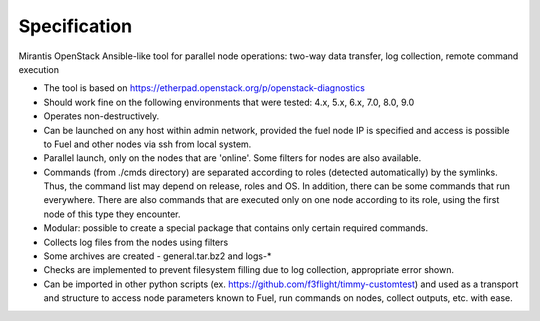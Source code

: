 =============
Specification
=============

Mirantis OpenStack Ansible-like tool for parallel node operations: two-way data transfer, log collection, remote command execution


* The tool is based on https://etherpad.openstack.org/p/openstack-diagnostics
* Should work fine on the following environments that were tested: 4.x, 5.x, 6.x, 7.0, 8.0, 9.0
* Operates non-destructively.
* Can be launched on any host within admin network, provided the fuel node IP is specified and access is possible to Fuel and other nodes via ssh from local system.
* Parallel launch, only on the nodes that are 'online'. Some filters for nodes are also available.
* Commands (from ./cmds directory) are separated according to roles (detected automatically) by the symlinks. Thus, the command list may depend on release, roles and OS. In addition, there can be some commands that run everywhere. There are also commands that are executed only on one node according to its role, using the first node of this type they encounter.
* Modular: possible to create a special package that contains only certain required commands.
* Collects log files from the nodes using filters
* Some archives are created - general.tar.bz2 and logs-*
* Checks are implemented to prevent filesystem filling due to log collection, appropriate error shown.
* Can be imported in other python scripts (ex. https://github.com/f3flight/timmy-customtest) and used as a transport and structure to access node parameters known to Fuel, run commands on nodes, collect outputs, etc. with ease.

